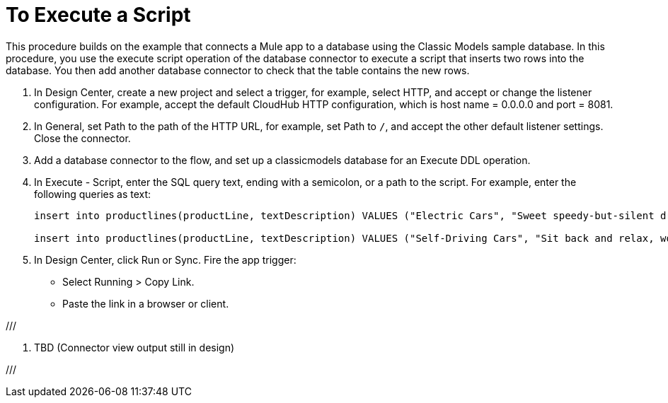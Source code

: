 = To Execute a Script

This procedure builds on the example that connects a Mule app to a database using the Classic Models sample database. In this procedure, you use the execute script operation of the database connector to execute a script that inserts two rows into the database. You then add another database connector to check that the table contains the new rows.

. In Design Center, create a new project and select a trigger, for example, select HTTP, and accept or change the listener configuration. For example, accept the default CloudHub HTTP configuration, which is host name = 0.0.0.0 and port = 8081.
. In General, set Path to the path of the HTTP URL, for example, set Path to `/`, and accept the other default listener settings. Close the connector.
. Add a database connector to the flow, and set up a classicmodels database for an Execute DDL operation.
. In Execute - Script, enter the SQL query text, ending with a semicolon, or a path to the script. For example, enter the following queries as text:
+
----
insert into productlines(productLine, textDescription) VALUES ("Electric Cars", "Sweet speedy-but-silent driving experience only available from battery-to-motor power, these plug-in model rebates save you big bucks.");

insert into productlines(productLine, textDescription) VALUES ("Self-Driving Cars", "Sit back and relax, work on your presentation to customers or safely text as you are transported by this robotic chauffeur.");
----
+
. In Design Center, click Run or Sync. Fire the app trigger:
+
* Select Running > Copy Link.
+
* Paste the link in a browser or client.

/// 

. TBD (Connector view output still in design)

///